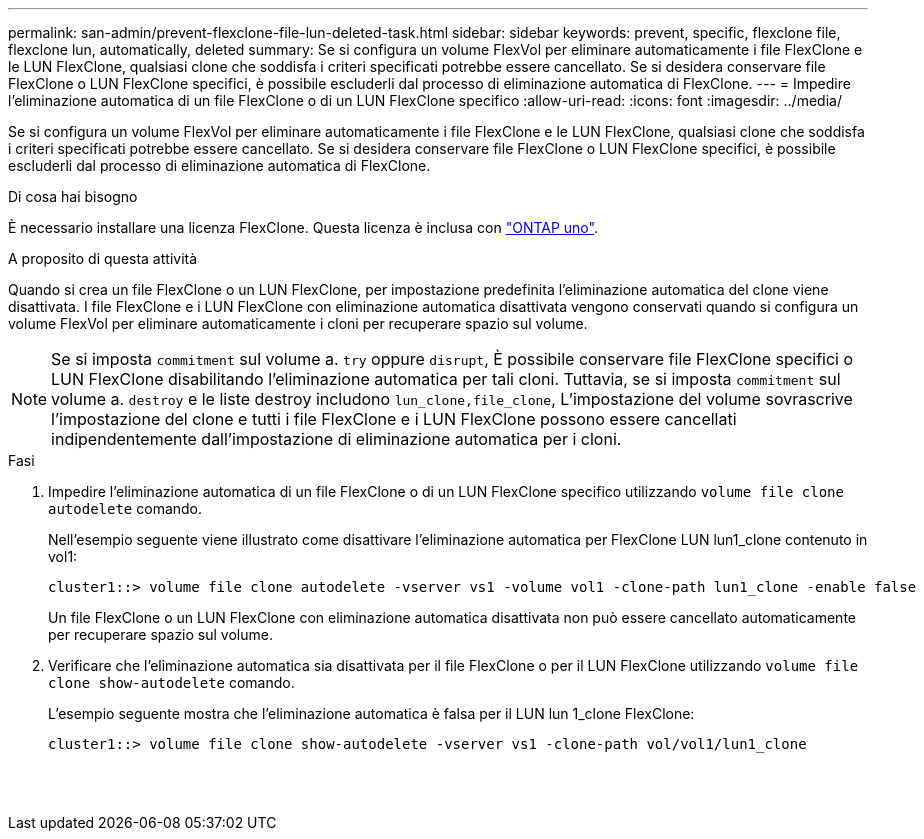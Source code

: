 ---
permalink: san-admin/prevent-flexclone-file-lun-deleted-task.html 
sidebar: sidebar 
keywords: prevent, specific, flexclone file, flexclone lun, automatically, deleted 
summary: Se si configura un volume FlexVol per eliminare automaticamente i file FlexClone e le LUN FlexClone, qualsiasi clone che soddisfa i criteri specificati potrebbe essere cancellato. Se si desidera conservare file FlexClone o LUN FlexClone specifici, è possibile escluderli dal processo di eliminazione automatica di FlexClone. 
---
= Impedire l'eliminazione automatica di un file FlexClone o di un LUN FlexClone specifico
:allow-uri-read: 
:icons: font
:imagesdir: ../media/


[role="lead"]
Se si configura un volume FlexVol per eliminare automaticamente i file FlexClone e le LUN FlexClone, qualsiasi clone che soddisfa i criteri specificati potrebbe essere cancellato. Se si desidera conservare file FlexClone o LUN FlexClone specifici, è possibile escluderli dal processo di eliminazione automatica di FlexClone.

.Di cosa hai bisogno
È necessario installare una licenza FlexClone. Questa licenza è inclusa con link:https://docs.netapp.com/us-en/ontap/system-admin/manage-licenses-concept.html#licenses-included-with-ontap-one["ONTAP uno"].

.A proposito di questa attività
Quando si crea un file FlexClone o un LUN FlexClone, per impostazione predefinita l'eliminazione automatica del clone viene disattivata. I file FlexClone e i LUN FlexClone con eliminazione automatica disattivata vengono conservati quando si configura un volume FlexVol per eliminare automaticamente i cloni per recuperare spazio sul volume.

[NOTE]
====
Se si imposta `commitment` sul volume a. `try` oppure `disrupt`, È possibile conservare file FlexClone specifici o LUN FlexClone disabilitando l'eliminazione automatica per tali cloni. Tuttavia, se si imposta `commitment` sul volume a. `destroy` e le liste destroy includono `lun_clone,file_clone`, L'impostazione del volume sovrascrive l'impostazione del clone e tutti i file FlexClone e i LUN FlexClone possono essere cancellati indipendentemente dall'impostazione di eliminazione automatica per i cloni.

====
.Fasi
. Impedire l'eliminazione automatica di un file FlexClone o di un LUN FlexClone specifico utilizzando `volume file clone autodelete` comando.
+
Nell'esempio seguente viene illustrato come disattivare l'eliminazione automatica per FlexClone LUN lun1_clone contenuto in vol1:

+
[listing]
----
cluster1::> volume file clone autodelete -vserver vs1 -volume vol1 -clone-path lun1_clone -enable false
----
+
Un file FlexClone o un LUN FlexClone con eliminazione automatica disattivata non può essere cancellato automaticamente per recuperare spazio sul volume.

. Verificare che l'eliminazione automatica sia disattivata per il file FlexClone o per il LUN FlexClone utilizzando `volume file clone show-autodelete` comando.
+
L'esempio seguente mostra che l'eliminazione automatica è falsa per il LUN lun 1_clone FlexClone:

+
[listing]
----
cluster1::> volume file clone show-autodelete -vserver vs1 -clone-path vol/vol1/lun1_clone
															Vserver Name: vs1
															Clone Path: vol/vol1/lun1_clone
															Autodelete Enabled: false
----

